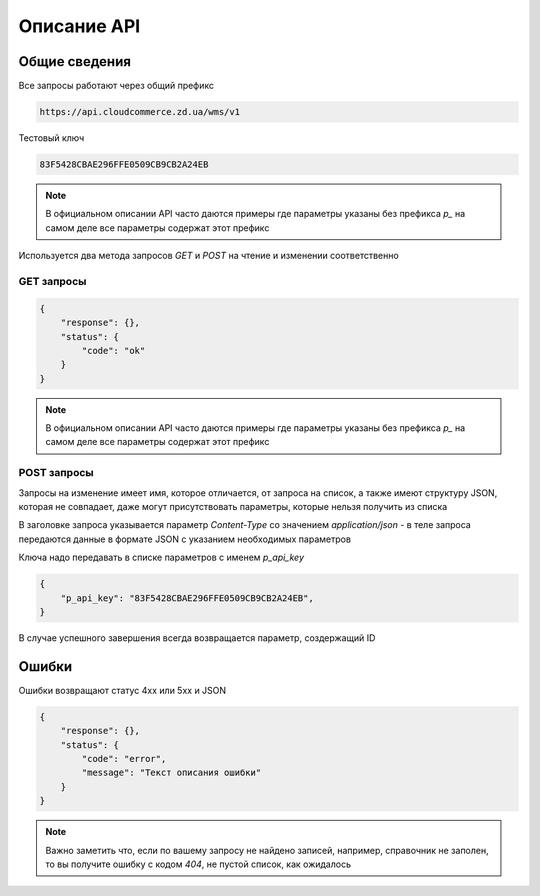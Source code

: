 Описание API
=============

Общие сведения
--------------

Все запросы работают через общий префикс

.. code-block:: text

   https://api.cloudcommerce.zd.ua/wms/v1

Тестовый ключ

.. code-block:: text

   83F5428CBAE296FFE0509CB9CB2A24EB

.. note::

   В официальном описании API часто даются примеры где параметры указаны без префикса
   `p_` на самом деле все параметры содержат этот префикс


Используется два метода запросов `GET` и `POST` на чтение и изменении соответственно


GET запросы
~~~~~~~~~~~

.. http:get:: https://api.cloudcommerce.zd.ua/wms/v1/(string:MethodName)?APIKEY=(string:APIKEY)&(string:PARAMS)

    :query string MethodName:  наименование вызываемого метода
    :query string API_KEY:  уникальный ключ доступа
    :query string PARAMS: дополнительные параметры, разделяемые знаком & (зависит от метода)


.. sourcecode:: json

    {
        "response": {},
        "status": {
            "code": "ok"
        }
    }

.. note::

   В официальном описании API часто даются примеры где параметры указаны без префикса
   `p_` на самом деле все параметры содержат этот префикс


POST запросы
~~~~~~~~~~~~

Запросы на изменение имеет имя, которое отличается, от запроса на список, а также имеют
структуру JSON, которая не совпадает, даже могут присутствовать параметры,
которые нельзя получить из списка

В заголовке запроса указывается параметр `Content-Type` со значением `application/json` -
в теле запроса передаются данные в формате JSON с указанием необходимых параметров

.. http:post:: https://api.cloudcommerce.zd.ua/wms/v1/(string:MethodName)

    :query string MethodName:  наименование вызываемого метода


Ключа надо передавать в списке параметров с именем `p_api_key`

.. sourcecode:: json

    {
        "p_api_key": "83F5428CBAE296FFE0509CB9CB2A24EB",
    }

В случае успешного завершения всегда возвращается параметр, создержащий ID

.. sourcecode:: json
    {
        "response":
            {
                "p_id": 1010862
            },
        "status":
            {
                "code": "ok"
        }
    }


Ошибки
------

Ошибки возвращают статус 4хх или 5хх и JSON


.. sourcecode:: json

    {
        "response": {},
        "status": {
            "code": "error",
            "message": "Текст описания ошибки"
        }
    }


.. note::

   Важно заметить что, если по вашему запросу не найдено записей, например,
   справочник не заполен, то вы получите ошибку с кодом `404`, не пустой
   список, как ожидалось
